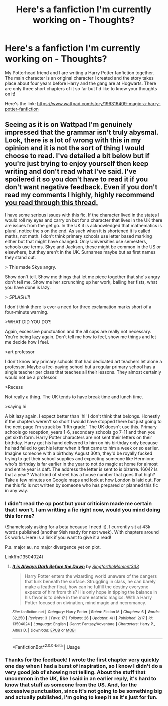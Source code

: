 #+TITLE: Here's a fanfiction I'm currently working on - Thoughts?

* Here's a fanfiction I'm currently working on - Thoughts?
:PROPERTIES:
:Author: LyraMadeline
:Score: 0
:DateUnix: 1586806548.0
:DateShort: 2020-Apr-14
:FlairText: Self-Promotion
:END:
My Potterhead friend and I are writing a Harry Potter fanfiction together. The main character is an original character I created and the story takes place about four years before Harry and the gang are at Hogwarts. There are only three short chapters of it so far but I'd like to know your thoughts on it!

Here's the link: [[https://www.wattpad.com/story/196316409-magic-a-harry-potter-fanfiction]]


** Seeing as it is on Wattpad I'm genuinely impressed that the grammar isn't truly abysmal. Look, there is a lot of wrong with this in my opinion and it is not the sort of thing I would choose to read. I've detailed a bit below but if you're just trying to enjoy yourself then keep writing and don't read what I've said. I've spoilered it so you don't have to read it if you don't want negative feedback. Even if you don't read my comments I highly, highly recommend [[https://forums.darklordpotter.net/threads/writing-advice-thread.37586/][you read through this thread.]]

I have some serious issues with this fic. If the character lived in the states I would roll my eyes and carry on but for a character that lives in the UK there are issues from the get go. In the UK it is acknowledged that mathematics is plural, notice the s on the end. As such when it is shortened it is called maths, not math. I don't think primary schools use letter based marking either but that might have changed. Only Universities use semesters, schools use terms. Skye and Jackson, these might be common in the US or elsewhere, but they aren't in the UK. Surnames maybe but as first names they stand out.

> This made Skye angry.

Show don't tell. Show me things that let me piece together that she's angry don't tell me. Show me her scrunching up her work, balling her fists, what you have done is lazy.

> /SPLASH!!!/

I don't think there is ever a need for three exclamation marks short of a four-minute warning.

>WHAT DID YOU DO?!

Again, excessive punctuation and the all caps are really not necessary. You're being lazy again. Don't tell me how to feel, show me things and let me decide how I feel.

>art professor

I don't know any primary schools that had dedicated art teachers let alone a professor. Maybe a fee-paying school but a regular primary school has a single teacher per class that teaches all their lessons. They almost certainly would not be a professor.

>Recess

Not really a thing. The UK tends to have break time and lunch time.

>saying hi

A bit lazy again. I expect better than 'hi' I don't think that belongs. Honestly if the chapters weren't so short I would have stopped there but just going to the next page I'm struck by 'fifth grade.' The UK doesn't use this. Primary schools go reception, years 1-6, secondary schools go 7-11 and then you get sixth form. Harry Potter characters are not sent their letters on their birthday. Harry got his hand delivered to him on his birthday only because he had failed to get his letter when it first came to him a week or so earlier. Imagine someone with a birthday August 30th, they'd be royally fucked trying to get their school supplies and expecting someone like Hermione who's birthday is far earlier in the year to not do magic at home for almost and entire year is daft. The address the letter is sent to is bizarre. 1604? Is that a year? What kind of street has a house number that goes that high? Take a few minutes on Google maps and look at how London is laid out. For me this fic is not written by someone who has prepared or planned this fic in any way.
:PROPERTIES:
:Author: herO_wraith
:Score: 2
:DateUnix: 1586816402.0
:DateShort: 2020-Apr-14
:END:

*** I didn't read the op post but your criticism made me certain that I won't. I am writting a fic right now, would you mind doing this for me?

(Shamelessly asking for a beta because I need it). I currently sit at 43k words published (another 9ish ready for next week). With chapters around 5k works. Here is a link if you want to give it a read!

P.s. major au, no major divergence yet on plot.

Linkffn(13504024)
:PROPERTIES:
:Author: aslightnerd
:Score: 3
:DateUnix: 1586831446.0
:DateShort: 2020-Apr-14
:END:

**** [[https://www.fanfiction.net/s/13504024/1/][*/It is Always Dark Before the Dawn/*]] by [[https://www.fanfiction.net/u/3714717/SingfortheMoment333][/SingfortheMoment333/]]

#+begin_quote
  Harry Potter enters the wizarding world unaware of the dangers that lurk beneath the surface. Struggling in class, he can barely make a feather float, how can he fulfill the destiny everyone expects of him from this? His only hope in tipping the balance in his favor is to delve in the more esoteric magics. With a Harry Potter focused on divination, mind magic and necromancy.
#+end_quote

^{/Site/:} ^{fanfiction.net} ^{*|*} ^{/Category/:} ^{Harry} ^{Potter} ^{*|*} ^{/Rated/:} ^{Fiction} ^{M} ^{*|*} ^{/Chapters/:} ^{6} ^{*|*} ^{/Words/:} ^{32,250} ^{*|*} ^{/Reviews/:} ^{3} ^{*|*} ^{/Favs/:} ^{17} ^{*|*} ^{/Follows/:} ^{26} ^{*|*} ^{/Updated/:} ^{4/1} ^{*|*} ^{/Published/:} ^{2/17} ^{*|*} ^{/id/:} ^{13504024} ^{*|*} ^{/Language/:} ^{English} ^{*|*} ^{/Genre/:} ^{Fantasy/Adventure} ^{*|*} ^{/Characters/:} ^{Harry} ^{P.,} ^{Albus} ^{D.} ^{*|*} ^{/Download/:} ^{[[http://www.ff2ebook.com/old/ffn-bot/index.php?id=13504024&source=ff&filetype=epub][EPUB]]} ^{or} ^{[[http://www.ff2ebook.com/old/ffn-bot/index.php?id=13504024&source=ff&filetype=mobi][MOBI]]}

--------------

*FanfictionBot*^{2.0.0-beta} | [[https://github.com/tusing/reddit-ffn-bot/wiki/Usage][Usage]]
:PROPERTIES:
:Author: FanfictionBot
:Score: 2
:DateUnix: 1586831456.0
:DateShort: 2020-Apr-14
:END:


*** Thanks for the feedback! I wrote the first chapter very quickly one day when I had a burst of inspiration, so I know I didn't do a very good job of showing not telling. About the stuff that uncommon in the UK, like I said in an earlier reply, it's hard to know that stuff as someone from the US. And, for the excessive punctuation, since it's not going to be something big and actually published, I'm going to keep it as it's just for fun.
:PROPERTIES:
:Author: LyraMadeline
:Score: -1
:DateUnix: 1586817646.0
:DateShort: 2020-Apr-14
:END:
